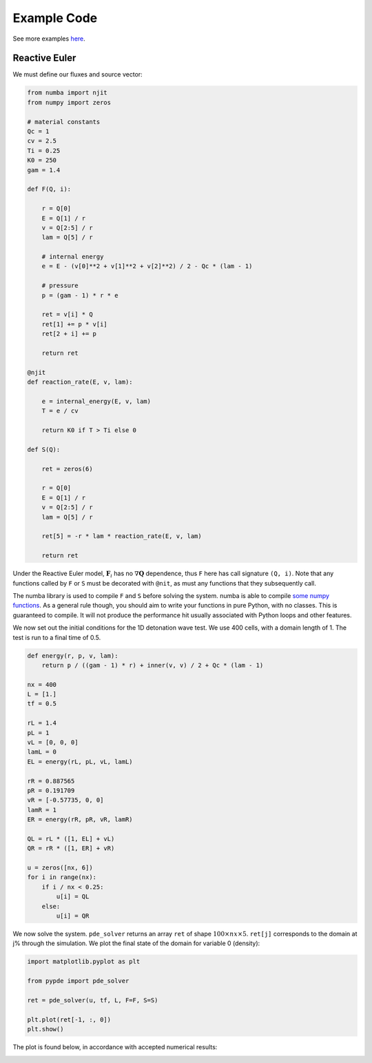 Example Code
============

See more examples `here
<https://github.com/haranjackson/PyPDE/tree/master/pypde/tests>`_.

Reactive Euler
--------------

We must define our fluxes and source vector:

.. code-block:: python

    from numba import njit
    from numpy import zeros

    # material constants
    Qc = 1
    cv = 2.5
    Ti = 0.25
    K0 = 250
    gam = 1.4

    def F(Q, i):

        r = Q[0]
        E = Q[1] / r
        v = Q[2:5] / r
        lam = Q[5] / r

        # internal energy
        e = E - (v[0]**2 + v[1]**2 + v[2]**2) / 2 - Qc * (lam - 1)

        # pressure
        p = (gam - 1) * r * e

        ret = v[i] * Q
        ret[1] += p * v[i]
        ret[2 + i] += p

        return ret

    @njit
    def reaction_rate(E, v, lam):

        e = internal_energy(E, v, lam)
        T = e / cv

        return K0 if T > Ti else 0

    def S(Q):

        ret = zeros(6)

        r = Q[0]
        E = Q[1] / r
        v = Q[2:5] / r
        lam = Q[5] / r

        ret[5] = -r * lam * reaction_rate(E, v, lam)

        return ret

Under the Reactive Euler model, :math:`\mathbf{F}_i` has no
:math:`\nabla\mathbf{Q}` dependence, thus ``F`` here has call signature
``(Q, i)``. Note that any functions called by ``F`` or ``S`` must be decorated
with ``@nit``, as must any functions that they subsequently call.

The numba library is used to compile ``F`` and ``S`` before solving the system.
numba is able to compile `some numpy functions
<https://numba.pydata.org/numba-doc/dev/reference/numpysupported.html>`_. As a
general rule though, you should aim to write your functions in pure Python, with
no classes. This is guaranteed to compile. It will not produce the performance
hit usually associated with Python loops and other features.

We now set out the initial conditions for the 1D detonation wave test. We use
400 cells, with a domain length of 1. The test is run to a final time of 0.5.

.. code-block:: python

    def energy(r, p, v, lam):
        return p / ((gam - 1) * r) + inner(v, v) / 2 + Qc * (lam - 1)

    nx = 400
    L = [1.]
    tf = 0.5

    rL = 1.4
    pL = 1
    vL = [0, 0, 0]
    lamL = 0
    EL = energy(rL, pL, vL, lamL)

    rR = 0.887565
    pR = 0.191709
    vR = [-0.57735, 0, 0]
    lamR = 1
    ER = energy(rR, pR, vR, lamR)

    QL = rL * ([1, EL] + vL)
    QR = rR * ([1, ER] + vR)

    u = zeros([nx, 6])
    for i in range(nx):
        if i / nx < 0.25:
            u[i] = QL
        else:
            u[i] = QR

We now solve the system. ``pde_solver`` returns an array ``ret`` of shape
:math:`100\times nx\times 5`. ``ret[j]`` corresponds to the domain at j% through
the simulation. We plot the final state of the domain for variable 0 (density):

.. code-block:: python

    import matplotlib.pyplot as plt

    from pypde import pde_solver

    ret = pde_solver(u, tf, L, F=F, S=S)

    plt.plot(ret[-1, :, 0])
    plt.show()

The plot is found below, in accordance with accepted numerical results:

.. image:: https://github.com/haranjackson/PyPDE/raw/master/docs/images/ReactiveEulerDetonation.png
   :width: 360px
   :alt: Reactive Euler detonation wave
   :align: center